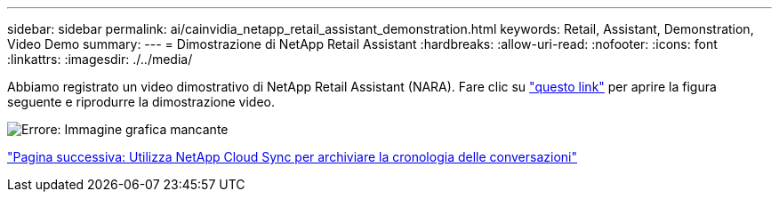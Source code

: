 ---
sidebar: sidebar 
permalink: ai/cainvidia_netapp_retail_assistant_demonstration.html 
keywords: Retail, Assistant, Demonstration, Video Demo 
summary:  
---
= Dimostrazione di NetApp Retail Assistant
:hardbreaks:
:allow-uri-read: 
:nofooter: 
:icons: font
:linkattrs: 
:imagesdir: ./../media/


[role="lead"]
Abbiamo registrato un video dimostrativo di NetApp Retail Assistant (NARA). Fare clic su https://netapp.hosted.panopto.com/Panopto/Pages/Viewer.aspx?id=b4aae689-31b5-440c-8dde-ac050140ece7["questo link"^] per aprire la figura seguente e riprodurre la dimostrazione video.

image:cainvidia_image4.png["Errore: Immagine grafica mancante"]

link:cainvidia_use_netapp_cloud_sync_to_archive_conversation_history.html["Pagina successiva: Utilizza NetApp Cloud Sync per archiviare la cronologia delle conversazioni"]
